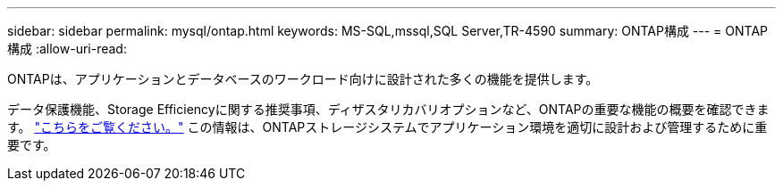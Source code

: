 ---
sidebar: sidebar 
permalink: mysql/ontap.html 
keywords: MS-SQL,mssql,SQL Server,TR-4590 
summary: ONTAP構成 
---
= ONTAP構成
:allow-uri-read: 


[role="lead"]
ONTAPは、アプリケーションとデータベースのワークロード向けに設計された多くの機能を提供します。

データ保護機能、Storage Efficiencyに関する推奨事項、ディザスタリカバリオプションなど、ONTAPの重要な機能の概要を確認できます。 link:../common/overview.html["こちらをご覧ください。"] この情報は、ONTAPストレージシステムでアプリケーション環境を適切に設計および管理するために重要です。
